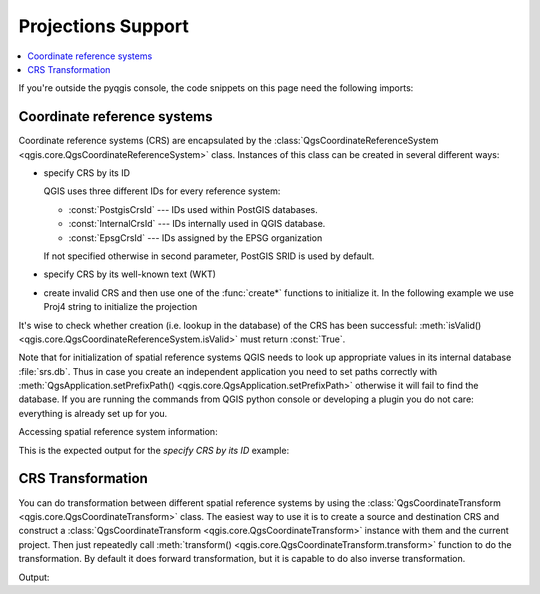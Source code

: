 .. only:: html


.. _crs:

*******************
Projections Support
*******************

.. contents::
   :local:

If you're outside the pyqgis console, the code snippets on this page need the
following imports:

.. testcode:: *

   from qgis.core import (QgsCoordinateReferenceSystem,
                          QgsCoordinateTransform,
                          QgsProject,
                          QgsPointXY,
                          )

.. index:: Coordinate reference systems

Coordinate reference systems
============================

Coordinate reference systems (CRS) are encapsulated by the
:class:`QgsCoordinateReferenceSystem <qgis.core.QgsCoordinateReferenceSystem>`
class. Instances of this class can be created in several different ways:

* specify CRS by its ID

  .. testcode:: crs_fromID

     # PostGIS SRID 4326 is allocated for WGS84
     crs = QgsCoordinateReferenceSystem(4326, QgsCoordinateReferenceSystem.PostgisCrsId)
     assert crs.isValid()

  QGIS uses three different IDs for every reference system:

  * :const:`PostgisCrsId` --- IDs used within PostGIS databases.
  * :const:`InternalCrsId` --- IDs internally used in QGIS database.
  * :const:`EpsgCrsId` --- IDs assigned by the EPSG organization

  If not specified otherwise in second parameter, PostGIS SRID is used by default.

* specify CRS by its well-known text (WKT)

  .. testcode:: crs_fromWKT

     wkt = 'GEOGCS["WGS84", DATUM["WGS84", SPHEROID["WGS84", 6378137.0, 298.257223563]],' \
           'PRIMEM["Greenwich", 0.0], UNIT["degree",0.017453292519943295],' \
           'AXIS["Longitude",EAST], AXIS["Latitude",NORTH]]'
     crs = QgsCoordinateReferenceSystem(wkt)
     assert crs.isValid()

* create invalid CRS and then use one of the :func:`create*` functions to
  initialize it. In the following example we use Proj4 string to initialize the
  projection

  .. testcode:: crs_fromCreate

     crs = QgsCoordinateReferenceSystem()
     crs.createFromProj4("+proj=longlat +ellps=WGS84 +datum=WGS84 +no_defs")
     assert crs.isValid()

It's wise to check whether creation (i.e. lookup in the database) of the CRS
has been successful: :meth:`isValid() <qgis.core.QgsCoordinateReferenceSystem.isValid>` must return :const:`True`.

Note that for initialization of spatial reference systems QGIS needs to look up
appropriate values in its internal database :file:`srs.db`. Thus in case you
create an independent application you need to set paths correctly with
:meth:`QgsApplication.setPrefixPath() <qgis.core.QgsApplication.setPrefixPath>` otherwise it will fail to find the
database. If you are running the commands from QGIS python console or
developing a plugin you do not care: everything is already set up for you.

Accessing spatial reference system information:

.. testcode:: crs_fromID

   print("QGIS CRS ID:", crs.srsid())
   print("PostGIS SRID:", crs.postgisSrid())
   #print("EPSG ID:", crs.EpsgCrsId())
   print("Description:", crs.description())
   print("Projection Acronym:", crs.projectionAcronym())
   print("Ellipsoid Acronym:", crs.ellipsoidAcronym())
   print("Proj4 String:", crs.toProj4())
   # check whether it's geographic or projected coordinate system
   print("Is geographic:", crs.isGeographic())
   # check type of map units in this CRS (values defined in QGis::units enum)
   print("Map units:", crs.mapUnits())

This is the expected output for the *specify CRS by its ID* example:

.. testoutput:: crs_fromID

   QGIS CRS ID: 3452
   PostGIS SRID: 4326
   Description: WGS 84
   Projection Acronym: longlat
   Ellipsoid Acronym: WGS84
   Proj4 String: +proj=longlat +datum=WGS84 +no_defs
   Is geographic: True
   Map units: 6

.. index:: Projections

CRS Transformation
==================

You can do transformation between different spatial reference systems by using
the :class:`QgsCoordinateTransform <qgis.core.QgsCoordinateTransform>` class.
The easiest way to use it is to create a source and destination CRS and
construct a :class:`QgsCoordinateTransform <qgis.core.QgsCoordinateTransform>`
instance with them and the current project. Then just repeatedly call
:meth:`transform() <qgis.core.QgsCoordinateTransform.transform>` function to do
the transformation. By default it does forward transformation, but it is capable
to do also inverse transformation.

.. testcode:: crs_transform

   crsSrc = QgsCoordinateReferenceSystem(4326)    # WGS 84
   crsDest = QgsCoordinateReferenceSystem(32633)  # WGS 84 / UTM zone 33N
   xform = QgsCoordinateTransform(crsSrc, crsDest, QgsProject.instance())

   # forward transformation: src -> dest
   pt1 = xform.transform(QgsPointXY(18,5))
   print("Transformed point:", pt1)

   # inverse transformation: dest -> src
   pt2 = xform.transform(pt1, QgsCoordinateTransform.ReverseTransform)
   print("Transformed back:", pt2)

Output:

.. testoutput:: crs_transform

   Transformed point: <QgsPointXY: POINT(832713.79873844375833869 553423.98688333143945783)>
   Transformed back: <QgsPointXY: POINT(18 5)>

.. Substitutions definitions - AVOID EDITING PAST THIS LINE
   This will be automatically updated by the find_set_subst.py script.
   If you need to create a new substitution manually,
   please add it also to the substitutions.txt file in the
   source folder.

.. |outofdate| replace:: `Despite our constant efforts, information beyond this line may not be updated for QGIS 3. Refer to https://qgis.org/pyqgis/master for the python API documentation or, give a hand to update the chapters you know about. Thanks.`
